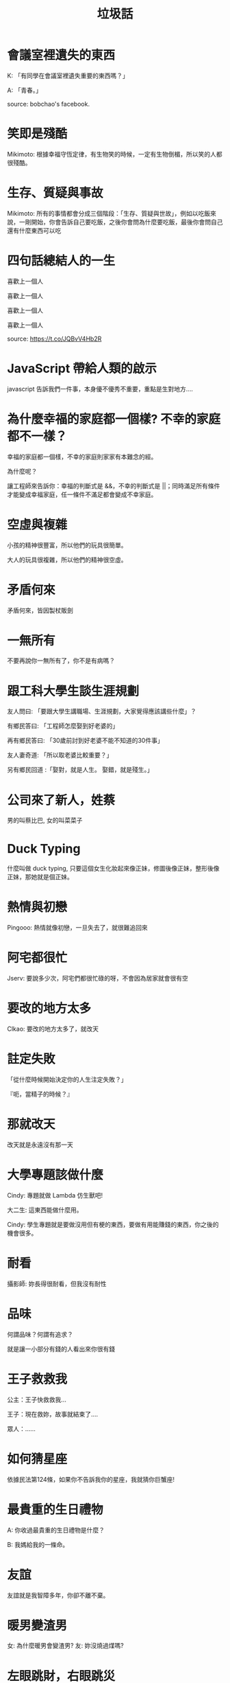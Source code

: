 #+TITLE: 垃圾話
#+HTML_LINK_UP: ./index.html

* 會議室裡遺失的東西
K: 「有同學在會議室裡遺失重要的東西嗎？」

A: 「青春。」

source: bobchao's facebook.
* 笑即是殘酷 
Mikimoto: 根據幸福守恆定律，有生物笑的時候，一定有生物倒楣，所以笑的人都很殘酷。
* 生存、質疑與事故
Mikimoto: 所有的事情都會分成三個階段：「生存、質疑與世故」，例如以吃飯來說，一剛開始，你會告訴自己要吃飯，之後你會問為什麼要吃飯，最後你會問自己還有什麼東西可以吃
* 四句話總結人的一生
喜歡上一個人

喜歡上一個人

喜歡上一個人

喜歡上一個人

source: https://t.co/JQBvV4Hb2R
* JavaScript 帶給人類的啟示
javascript 告訴我們一件事，本身優不優秀不重要，重點是生對地方....
* 為什麼幸福的家庭都一個樣? 不幸的家庭都不一樣？
幸福的家庭都一個樣，不幸的家庭則家家有本難念的經。

為什麼呢？

讓工程師來告訴你：幸福的判斷式是 &&，不幸的判斷式是 ||；同時滿足所有條件才能變成幸福家庭，任一條件不滿足都會變成不幸家庭。
* 空虛與複雜
小孩的精神很豐富，所以他們的玩具很簡單。

大人的玩具很複雜，所以他們的精神很空虛。
* 矛盾何來
矛盾何來，皆因製杖販劍
* 一無所有
不要再說你一無所有了，你不是有病嗎？
* 跟工科大學生談生涯規劃
友人問曰: 「要跟大學生講職場、生涯規劃，大家覺得應該講些什麼」？

有鄉民答曰: 「工程師怎麼娶到好老婆的」

再有鄉民答曰: 「30歲前討到好老婆不能不知道的30件事」

友人妻奇道: 「所以取老婆比較重要？」

另有鄉民回道 :「娶對，就是人生。 娶錯，就是殘生。」
* 公司來了新人，姓蔡
男的叫蔡比巴, 女的叫菜菜子
* Duck Typing
什麼叫做 duck typing, 只要這個女生化妝起來像正妹，修圖後像正妹，整形後像正妹，那她就是個正妹。
* 熱情與初戀
Pingooo: 熱情就像初戀，一旦失去了，就很難追回來
* 阿宅都很忙
Jserv: 要說多少次，阿宅們都很忙碌的呀，不會因為居家就會很有空
* 要改的地方太多
Clkao: 要改的地方太多了，就改天
* 註定失敗
「從什麼時候開始決定你的人生注定失敗？」

『呃，當精子的時候？』
* 那就改天
改天就是永遠沒有那一天
* 大學專題該做什麼
Cindy: 專題就做 Lambda 仿生獸吧!

大二生: 這東西能做什麼用。

Cindy: 學生專題就是要做沒用但有梗的東西，要做有用能賺錢的東西，你之後的機會很多。
* 耐看
攝影師: 妳長得很耐看，但我沒有耐性
* 品味
何謂品味？何謂有追求？

就是讓一小部分有錢的人看出來你很有錢
* 王子救救我
公主：王子快救救我...

王子：現在救妳，故事就結束了....

眾人：......
* 如何猜星座
依據民法第124條，如果你不告訴我你的星座，我就猜你巨蟹座!
* 最貴重的生日禮物
A: 你收過最貴重的生日禮物是什麼？

B: 我媽給我的一條命。
* 友誼
友誼就是我智障多年，你卻不離不棄。

* 暖男變渣男
女: 為什麼暖男會變渣男?
友: 妳沒燒過煤嗎?

* 左眼跳財，右眼跳災
“人们常说左眼跳财，右眼跳灾。那我两个眼皮一起跳是什么意思？” “说明你的人身意外险快起作用了”我：。。。朋友，你这是欠揍啊！
* 正妹多久洗一次澡 
Q：正妹多久洗一次澡？A：宅男敲幾次就幾次。
* 為什麼宅男都不潮?
為什麼宅男都不潮? 因為宅男通常都有防潮箱
* 網站效能問題
創業的網站沒辦法遇到效能問題, 其實也是滿遺憾的 (恨意滿點)
* 無法原諒
當一個人對你做了無法原諒的事情時不要驚慌，因為原諒他是上帝的工作，我們的工作是送他去見上帝。
* 如何辨別跟你聊天的男生是電腦宅
如何辨別跟你聊天的男生是個電腦宅? A: 線上跟人聊天時, 萬一打錯字, 下一句會用"s/錯字/正確的字/"的人....
* 你是風兒我是沙
你是風兒我是沙，可是我這沙有點重，你可以當我的龍捲風嗎？
* ABCDEFGHIJK
女孩問：「ABCDEFG是什麼意思？」 男孩回答：「A Boy Can Do Everything For Girl」 
女孩又問：「那後面的HIJK呢？」 . . . . . . . . . 男孩：「He Is Just Kidding.」
* 不在 Facebook 寫出年齡的女生
我教你一件重要的事，不在 Facebook 寫出年齡的女性，基本上都超過26歲了。 ─《大人的心理學》
* 情人節與清明節的共通之處
情人節和清明節那是一樣一樣滴~都是送花送吃的
* 知識改變命運
一人去算命，算命先生摸骨相面掐算八字后，说，你二十岁恋爱，二十五岁结婚，三十岁生子，一生富贵平安家庭幸福晚年无忧。此人先惊后怒，道：我今年三十五岁，博士，光棍，木有恋爱。先生闻言，略微沉思后说：“年轻人，知识改变命运啊！”。。。
* 彩虹有幾種顏色?
彩虹有幾種顏色？ 同事：65536色
* 最平易近人的妖精
酒精大概是所有成精的妖精裡最平易近人的吧
